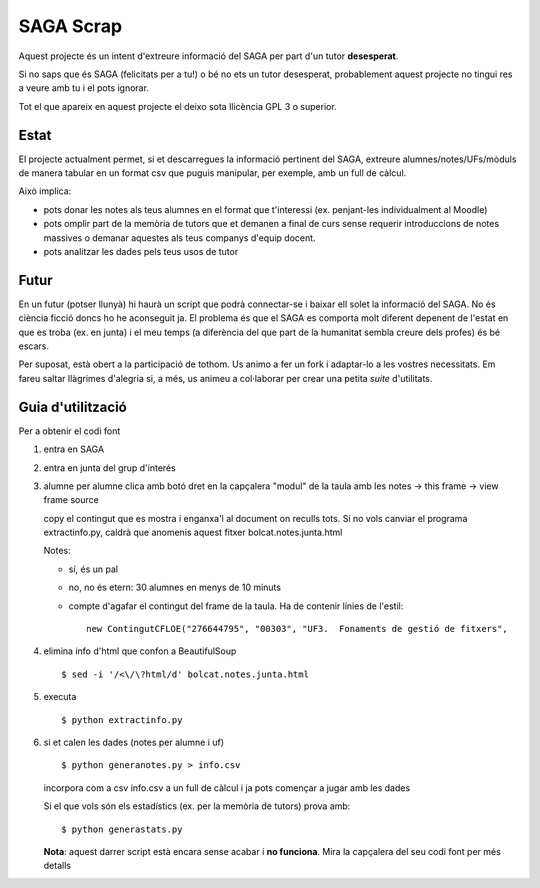##########
SAGA Scrap
##########

Aquest projecte és un intent d'extreure informació del SAGA per part
d'un tutor **desesperat**.

Si no saps que és SAGA (felicitats per a tu!) o bé no ets un tutor
desesperat, probablement aquest projecte no tingui res a veure amb tu
i el pots ignorar.

Tot el que apareix en aquest projecte el deixo sota llicència GPL 3 o
superior. 

Estat
=====

El projecte actualment permet, si et descarregues la informació
pertinent del SAGA, extreure alumnes/notes/UFs/mòduls de manera
tabular en un format csv que puguis manipular, per exemple, amb un
full de càlcul.

Això implica:

- pots donar les notes als teus alumnes en el format que t'interessi
  (ex. penjant-les individualment al Moodle)

- pots omplir part de la memòria de tutors que et demanen a final de
  curs sense requerir introduccions de notes massives o demanar
  aquestes als teus companys d'equip docent.

- pots analitzar les dades pels teus usos de tutor

Futur
=====

En un futur (potser llunyà) hi haurà un script que podrà connectar-se
i baixar ell solet la informació del SAGA. No és ciència ficció doncs
ho he aconseguit ja. El problema és que el SAGA es comporta molt
diferent depenent de l'estat en que es troba (ex. en junta) i el meu
temps (a diferència del que part de la humanitat sembla creure dels
profes) és bé escars.

Per suposat, està obert a la participació de tothom. Us animo a
fer un fork i adaptar-lo a les vostres necessitats. Em fareu saltar
llàgrimes d'alegria si, a més, us animeu a col·laborar per crear una
petita *suite* d'utilitats.

Guia d'utilització
==================

Per a obtenir el codi font

1. entra en SAGA

2. entra en junta del grup d'interés

3. alumne per alumne clica amb botó dret en la capçalera "modul" de la
   taula amb les notes -> this frame -> view frame source

   copy el contingut que es mostra i enganxa'l al document on reculls
   tots. Si no vols canviar el programa extractinfo.py, caldrà que
   anomenis aquest fitxer bolcat.notes.junta.html

   Notes:

   - sí, és un pal

   - no, no és etern: 30 alumnes en menys de 10 minuts

   - compte d'agafar el contingut del frame de la taula. Ha de contenir
     línies de l'estil: ::

       new ContingutCFLOE("276644795", "00303", "UF3.  Fonaments de gestió de fitxers",

4. elimina info d'html que confon a BeautifulSoup ::

    $ sed -i '/<\/\?html/d' bolcat.notes.junta.html

5. executa ::

    $ python extractinfo.py

6. si et calen les dades (notes per alumne i uf) ::

       $ python generanotes.py > info.csv

   incorpora com a csv info.csv a un full de càlcul i ja pots començar
   a jugar amb les dades

   Si el que vols són els estadístics (ex. per la memòria de tutors)
   prova amb: ::

       $ python generastats.py

   **Nota**: aquest darrer script està encara sense acabar i **no
   funciona**.  Mira la capçalera del seu codi font per més detalls


